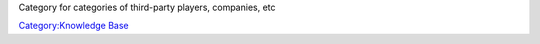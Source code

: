 Category for categories of third-party players, companies, etc

`Category:Knowledge Base <Category:Knowledge_Base>`__
